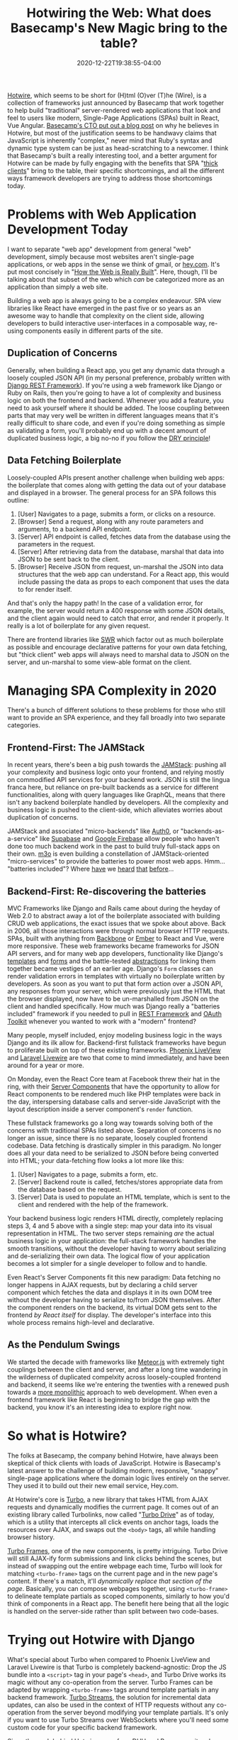 #+title: Hotwiring the Web: What does Basecamp's New Magic bring to the table?
#+date: 2020-12-22T19:38:55-04:00
#+description: A quick survey of the state of web development in 2020, and a dive into some very new developments.
#+slug: Hotwiring the Web
#+draft: false
#+tags[]: django webdev react hotwire turbo

[[https://hotwire.dev][Hotwire]], which seems to be short for (H)tml (O)ver (T)he (Wire), is a collection of frameworks just announced by Basecamp that work together to help build "traditional" server-rendered web applications that look and feel to users like modern, Single-Page Applications (SPAs) built in React, Vue Angular. [[https://m.signalvnoise.com/html-over-the-wire/][Basecamp's CTO put out a blog post]] on why he believes in Hotwire, but most of the justification seems to be handwavy claims that JavaScript is inherently "complex," never mind that Ruby's syntax and dynamic type system can be just as head-scratching to a newcomer. I think that Basecamp's built a really interesting tool, and a better argument for Hotwire can be made by fully engaging with the benefits that SPA "[[https://www.computerhope.com/jargon/t/thickcli.htm][thick clients]]" bring to the table, their specific shortcomings, and all the different ways framework developers are trying to address those shortcomings today.

* Problems with Web Application Development Today
I want to separate "web app" development from general "web" development, simply because most websites aren't single-page applications, or web apps in the sense we think of gmail, or [[https://hey.com][hey.com]]. It's put most concisely in "[[https://css-tricks.com/how-the-web-is-really-built/][How the Web is Really Built]]". Here, though, I'll be talking about that subset of the web which /can/ be categorized more as an application than simply a web site.

Building a web app is always going to be a complex endeavour. SPA view libraries like React have emerged in the past five or so years as an awesome way to handle that complexity on the client side, allowing developers to build interactive user-interfaces in a composable way, re-using components easily in different parts of the site.
** Duplication of Concerns
Generally, when building a React app, you get any dynamic data through a loosely coupled JSON API (in my personal preference, probably written with [[https://www.django-rest-framework.org][Django REST Framework]]). If you're using a web framework like Django or Ruby on Rails, then you're going to have a lot of complexity and business logic on both the frontend and backend. Whenever you add a feature, you need to ask yourself where it should be added. The loose coupling between parts that may very well be written in different languages means that it's really difficult to share code, and even if you're doing something as simple as validating a form, you'll probably end up with a decent amount of duplicated business logic, a big no-no if you follow the [[https://en.wikipedia.org/wiki/Don%27t_repeat_yourself][DRY principle]]!
** Data Fetching Boilerplate
Loosely-coupled APIs present another challenge when building web apps: the boilerplate that comes along with getting the data out of your database and displayed in a browser. The general process for an SPA follows this outline:
1. [User] Navigates to a page, submits a form, or clicks on a resource.
2. [Browser] Send a request, along with any route parameters and arguments, to a backend API endpoint.
3. [Server] API endpoint is called, fetches data from the database using the parameters in the request.
4. [Server] After retrieving data from the database, marshal that data into JSON to be sent back to the client.
5. [Browser] Receive JSON from request, un-marshal the JSON into data structures that the web app can understand.
   For a React app, this would include passing the data as props to each component that uses the data to for render itself.

And that's only the happy path! In the case of a validation error, for example, the server would return a 400 response with some JSON details, and the client again would need to catch that error, and render it properly. It really is a lot of boilerplate for any given request.

There are frontend libraries like [[https://swr.vercel.app][SWR]] which factor out as much boilerplate as possible and encourage declarative patterns for your own data fetching, but "thick client" web apps will always need to marshal data to JSON on the server, and un-marshal to some view-able format on the client.
* Managing SPA Complexity in 2020
There's a bunch of different solutions to these problems for those who still want to provide an SPA experience, and they fall broadly into two separate categories.
** Frontend-First: The JAMStack
In recent years, there's been a big push towards the [[https://jamstack.org/what-is-jamstack/][JAMStack]]: pushing all your complexity and business logic onto your frontend, and relying mostly on commodified API services for your backend work. JSON is still the lingua franca here, but reliance on pre-built backends as a service for different functionalities, along with query languages like GraphQL, means that there isn't any backend boilerplate handled by developers. All the complexity and business logic is pushed to the client-side, which alleviates worries about duplication of concerns.

JAMStack and associated "micro-backends" like [[https://auth0.com][Auth0]], or "backends-as-a-service" like [[https://supabase.io][Supabase]] and [[https://firebase.google.com][Google Firebase]] allow people who haven't done too much backend work in the past to build truly full-stack apps on their own. [[https://m3o.com][m3o]] is even building a constellation of JAMStack-oriented "micro-services" to provide the batteries to power most web apps. Hmm... "batteries included"? Where [[https://www.phoenixframework.org][have]] we [[https://www.djangoproject.com][heard]] [[https://laravel.com][that]] [[https://rubyonrails.org][before]]...

** Backend-First: Re-discovering the batteries
MVC Frameworks like Django and Rails came about during the heyday of Web 2.0 to abstract away a lot of the boilerplate associated with building CRUD web applications, the exact issues that we spoke about above. Back in 2006, all those interactions were through normal browser HTTP requests. SPAs, built with anything from [[https://backbonejs.org][Backbone]] or [[https://emberjs.com][Ember]] to React and Vue, were more responsive. These web frameworks became frameworks for JSON API servers, and for many web app developers, functionality like Django's [[https://docs.djangoproject.com/en/3.1/ref/templates/][templates]] and [[https://docs.djangoproject.com/en/3.1/topics/forms/#more-about-django-form-classes][forms]] and the battle-tested [[https://docs.djangoproject.com/en/3.1/topics/class-based-views/generic-display/][abstractions]] for linking them together became vestiges of an earlier age. Django's =Form= classes can render validation errors in templates with virtually no boilerplate written by developers. As soon as you want to put that form action over a JSON API, any responses from your server, which were previously just the HTML that the browser displayed, now have to be un-marshalled from JSON on the client and handled specifically. How much was Django really a "batteries included" framework if you needed to pull in [[https://www.django-rest-framework.org][REST Framework]] and [[https://github.com/jazzband/django-oauth-toolkit][OAuth Toolkit]] whenever you wanted to work with a "modern" frontend?

Many people, myself included, enjoy modeling business logic in the ways Django and its ilk allow for. Backend-first fullstack frameworks have begun to proliferate built on top of these existing frameworks. [[https://www.phoenixframework.org/blog/build-a-real-time-twitter-clone-in-15-minutes-with-live-view-and-phoenix-1-5][Phoenix LiveView]] and [[https://laravel-livewire.com][Laravel Livewire]] are two that come to mind immediately, and have been around for a year or more.

On Monday, even the React Core team at Facebook threw their hat in the ring, with their [[https://reactjs.org/blog/2020/12/21/data-fetching-with-react-server-components.html][Server Components]] that have the opportunity to allow for React components to be rendered much like PHP templates were back in the day, interspersing database calls and server-side JavaScript with the layout description inside a server component's =render= function.

These fullstack frameworks go a long way towards solving both of the concerns with traditional SPAs listed above. Separation of concerns is no longer an issue, since there is no separate, loosely coupled frontend codebase. Data fetching is drastically simpler in this paradigm. No longer does all your data need to be serialized to JSON before being converted into HTML; your data-fetching flow looks a lot more like this:
1. [User] Navigates to a page, submits a form, etc.
2. [Server] Backend route is called, fetches/stores appropriate data from the database based on the request.
3. [Server] Data is used to populate an HTML template, which is sent to the client and rendered with the help of the framework.
Your backend business logic renders HTML directly, completely replacing steps 3, 4 and 5 above with a single step: map your data into its visual representation in HTML. The two server steps remaining /are/ the actual business logic in your application: the full-stack framework handles the smooth transitions, without the developer having to worry about serializing and de-serializing their own data. The logical flow of your application becomes a lot simpler for a single developer to follow and to handle.

Even React's Server Components fit this new paradigm: Data fetching no longer happens in AJAX requests, but by declaring a child server component which fetches the data and displays it in its own DOM tree without the developer having to serialize to/from JSON themselves. After the component renders on the backend, its virtual DOM gets sent to the frontend /by React itself/ for display. The developer's interface into this whole process remains high-level and declarative.

** As the Pendulum Swings
We started the decade with frameworks like [[https://www.meteor.com][Meteor.js]] with extremely tight couplings between the client and server, and after a long time wandering in the wilderness of duplicated compelxity across loosely-coupled frontend and backend, it seems like we're entering the twenties with a renewed push towards a [[https://m.signalvnoise.com/the-majestic-monolith/][more monolithic]] approach to web development. When even a frontend framework like React is beginning to bridge the gap with the backend, you know it's an interesting idea to explore right now.

* So what is Hotwire?
The folks at Basecamp, the company behind Hotwire, have always been skeptical of thick clients with loads of JavaScript. Hotwire is Basecamp's latest answer to the challenge of building modern, responsive, "snappy" single-page applications where the domain logic lives entirely on the server. They used it to build out their new email service, Hey.com.

At Hotwire's core is [[https://turbo.hotwire.dev][Turbo]], a new library that takes HTML from AJAX requests and dynamically modifies the currrent page. It comes out of an existing library called Turbolinks, now called "[[https://turbo.hotwire.dev/handbook/drive][Turbo Drive]]" as of today, which is a utility that intercepts all click events on anchor tags, loads the resources over AJAX, and swaps out the =<body>= tags, all while handling browser history.

[[https://turbo.hotwire.dev/handbook/frames][Turbo Frames]], one of the new components, is pretty intriguing. Turbo Drive will still AJAX-ify form submissions and link clicks behind the scenes, but instead of swapping out the entire webpage each time, Turbo will look for matching =<turbo-frame>= tags on the current page and in the new page's content. If there's a match, it'll /dynamically replace that section of the page/. Basically, you can compose webpages together, using =<turbo-frame>= to delineate template partials as scoped components, similarly to how you'd think of components in a React app. The benefit here being that all the logic is handled on the server-side rather than split between two code-bases.

* Trying out Hotwire with Django
What's special about Turbo when compared to Phoenix LiveView and Laravel Livewire is that Turbo is completely backend-agnostic: Drop the JS bundle into a =<script>= tag in your page's =<head>=, and Turbo Drive works its magic without any co-operation from the server. Turbo Frames can be adapted by wrapping =<turbo-frame>= tags around template partials in any backend framework. [[https://turbo.hotwire.dev/handbook/streams][Turbo Streams]], the solution for incremental data updates, can also be used in the context of HTTP requests without any co-operation from the server beyond modifying your template partials. It's only if you want to use Turbo Streams over WebSockets where you'll need some custom code for your specific backend framework.

Since the push behind Hotwire came from DHH and Basecamp, it makes sense that their examples are with Ruby on Rails, and that's where they've made their supporting libraries. I decided to take a shot at building a demo app similar to what's shown in Hotwire's demo video using Django rather than Rails. [[https://github.com/davish/hotwire-django-demo-chat][It really didn't take long!]] I got my start in Web Development with a JQuery app with a REST API, and even after moving on to Django, I always used Django REST Framework. I never really took advantage of the templating functionality, or the super-useful built-in CRUD operations with Django forms. It was an interesting experience working with =CreateView= and =DetailView= rather than =ModelViewSet=, and I'll be excited to keep exploring this going forward.

After an hour or so more of experimentation and digging into the turbo-rails codebase, I got a working prototype of a Turbo Streams =Broadcastable= mixin for Django! I'm working on [[https://github.com/pennlabs/django-rest-live][something similar for Django REST Framework]] right now, which definitely helped in hitting the ground running. I'll probably look to clean up the code and make sure it works for the other actions, and split it out into its own pypi package.

I'll have to look at how the Rails integration handles authorization -- right now, anyone would be able to subscribe to any stream for a given model, which is obviously not ideal for actual production applications.

I was really surprised at how easy it was to set up Turbo to work effectively with a Django backend. The chat app that I built was really simple, but it also was just not many lines of code: not having to worry about moving data around from the frontend to the backend really decreased the amount of time spent on the implementation. Turbo though is in a pretty early beta, and the one main think I'd like to see be addressed would be a good fallback mechanism for Turbo Streams over websockets. Right now, if you want to broadcast updates over websockets, then you can't also send Turbo Streams in HTTP responses to form actions without getting duplicate data appended. The solution in the Hotwire demo video is simply to not send updates over HTTP, and only stream over websockets. This doesn't seem particularly robust, however, in the case that a websocket connection fails or a client simply doesn't support it. In addition to the five actions, there should probably be an =append-or-replace= action that looks for an element with a matching =id=, performs a =replace= action if one is found, and otherwise performs an =append= action. The duplicate updates from the HTTP response and the websocket stream wouldn't conflict in that case, since one will append, and the other will replace with identical data.

** Closing Thoughts
This is definitely an exciting time for frontend development! I'm hoping to do some more experimentation in the coming weeks, and I'm glad that framework authors accross the board are putting effort into thinking about how to move the web app developer experience to the next level.
